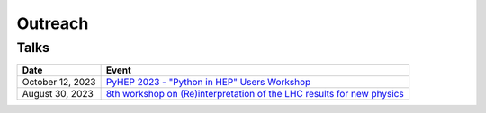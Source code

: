 Outreach
========

Talks
-----

.. list-table::
   :header-rows: 1

   * - Date
     - Event
   * - October 12, 2023
     - `PyHEP 2023 - "Python in HEP" Users Workshop <https://indico.cern.ch/event/1252095/contributions/5592415/>`_
   * - August 30, 2023
     - `8th workshop on (Re)interpretation of the LHC results for new physics <https://conference.ippp.dur.ac.uk/event/1178/contributions/6436/>`_
